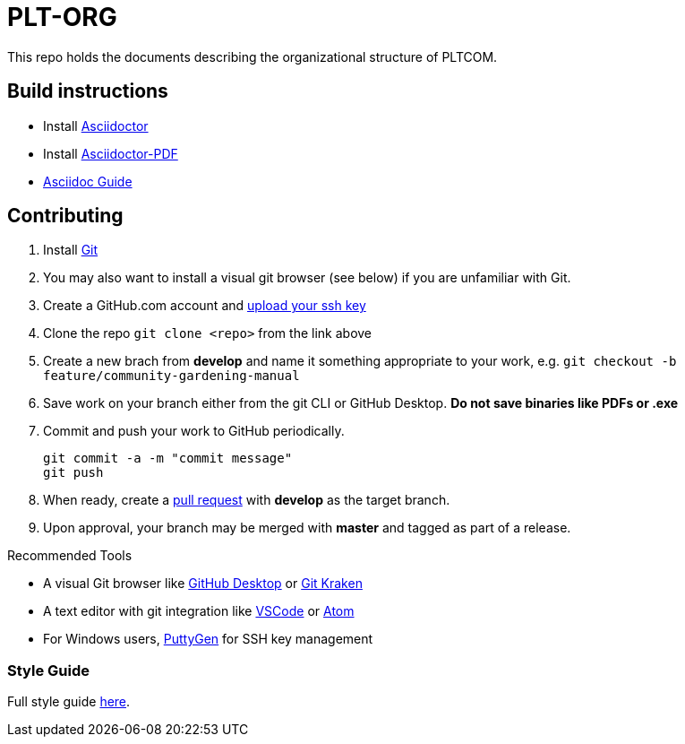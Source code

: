 = PLT-ORG
This repo holds the documents describing the organizational structure of PLTCOM.

== Build instructions
* Install https://asciidoctor.org/docs/install-toolchain/[Asciidoctor]
* Install https://asciidoctor.org/docs/asciidoctor-pdf/[Asciidoctor-PDF]
* https://asciidoctor.org/docs/#write-with-asciidoctor[Asciidoc Guide]

== Contributing
1. Install https://git-scm.com/book/en/v2/Getting-Started-Installing-Git[Git]
2. You may also want to install a visual git browser (see below) if you are unfamiliar with Git. 
3. Create a GitHub.com account and https://help.github.com/en/github/authenticating-to-github/adding-a-new-ssh-key-to-your-github-account[upload your ssh key]
4. Clone the repo `git clone <repo>` from the link above
5. Create a new brach from **develop** and name it something appropriate to your work, e.g. `git checkout -b feature/community-gardening-manual`
6. Save work on your branch either from the git CLI or GitHub Desktop. **Do not save binaries like PDFs or .exe**
7. Commit and push your work to GitHub periodically.
+
----
git commit -a -m "commit message"
git push
----
+
8. When ready, create a https://help.github.com/en/github/collaborating-with-issues-and-pull-requests/about-pull-requests[pull request] with **develop** as the target branch.
9. Upon approval, your branch may be merged with **master** and tagged as part of a release.

.Recommended Tools
* A visual Git browser like https://desktop.github.com/[GitHub Desktop] or https://www.gitkraken.com/[Git Kraken]
* A text editor with git integration like https://code.visualstudio.com/[VSCode] or https://atom.io/[Atom]
* For Windows users, https://www.puttygen.com/[PuttyGen] for SSH key management

=== Style Guide
Full style guide https://github.com/PLTCom/style-guide[here].
